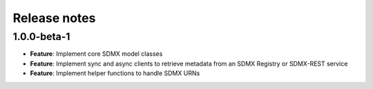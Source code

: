 Release notes
=============

1.0.0-beta-1
------------

- **Feature**: Implement core SDMX model classes
- **Feature**: Implement sync and async clients to retrieve metadata
  from an SDMX Registry or SDMX-REST service
- **Feature**: Implement helper functions to handle SDMX URNs